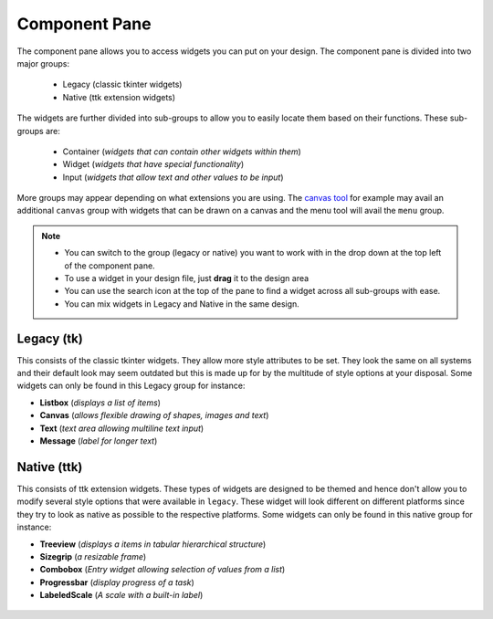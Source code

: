 .. _component_pane:

Component Pane
***************

The component pane allows you to access widgets you can put on your design. The
component pane is divided into two major groups:

 * Legacy (classic tkinter widgets)
 * Native (ttk extension widgets)

The widgets are further divided into sub-groups to allow you to easily locate
them based on their functions. These sub-groups are:

 * Container (*widgets that can contain other widgets within them*)
 * Widget (*widgets that have special functionality*)
 * Input (*widgets that allow text and other values to be input*)

More groups may appear depending on what extensions you are using. The `canvas tool <canvas>`_
for example may avail an additional ``canvas`` group with widgets that can
be drawn on a canvas and the menu tool will avail the ``menu`` group.

.. note::

    * You can switch to the group (legacy or native) you want to work with in the drop down
      at the top left of the component pane.
    * To use a widget in your design file, just **drag** it to the design area
    * You can use the search icon at the top of the pane to find a widget
      across all sub-groups with ease.
    * You can mix widgets in Legacy and Native in the same design.

Legacy (tk)
===========

This consists of the classic tkinter widgets. They allow more style attributes
to be set. They look the same on all systems and their default look may seem
outdated but this is made up for by the multitude of style options at your
disposal. Some widgets can only be found in this Legacy group for instance:

* **Listbox** (*displays a list of items*)
* **Canvas**  (*allows flexible drawing of shapes, images and text*)
* **Text**    (*text area allowing multiline text input*)
* **Message** (*label for longer text*)

.. figure:: _static/components_legacy.png
    :align: center

Native (ttk)
============

This consists of ttk extension widgets. These types of widgets are designed to
be themed and hence don't allow you to modify several style options that were
available in ``legacy``. These widget will look different on different platforms
since they try to look as native as possible to the respective platforms. Some widgets can
only be found in this native group for instance:

* **Treeview** (*displays a items in tabular hierarchical structure*)
* **Sizegrip**  (*a resizable frame*)
* **Combobox**  (*Entry widget allowing selection of values from a list*)
* **Progressbar** (*display progress of a task*)
* **LabeledScale** (*A scale with a built-in label*)

.. figure:: _static/components-native.png
    :align: center